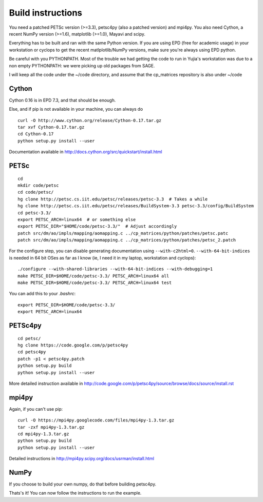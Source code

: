 Build instructions
==================

You need a patched PETSc version (>=3.3), petsc4py (also a patched
version) and mpi4py. You also need Cython, a recent NumPy version
(>=1.6), matplotlib (>=1.0), Mayavi and scipy.

Everything has to be built and ran with the same Python version. If
you are using EPD (free for academic usage) in your workstation or
cyclops to get the recent matlplotlib/NumPy versions, make sure you're
always using EPD python.

Be careful with you PYTHONPATH. Most of the trouble we had getting the
code to run in Yujia's workstation was due to a non empty PYTHONPATH:
we were picking up old packages from SAGE.

I will keep all the code under the ~/code directory, and assume that
the cp_matrices repository is also under ~/code

Cython
######

Cython 0.16 is in EPD 7.3, and that should be enough.

Else, and if pip is not available in your machine, you can always do

::

   curl -O http://www.cython.org/release/Cython-0.17.tar.gz
   tar xvf Cython-0.17.tar.gz
   cd Cython-0.17
   python setup.py install --user

Documentation available in http://docs.cython.org/src/quickstart/install.html

PETSc
#####

::

   cd
   mkdir code/petsc
   cd code/petsc/
   hg clone http://petsc.cs.iit.edu/petsc/releases/petsc-3.3  # Takes a while
   hg clone http://petsc.cs.iit.edu/petsc/releases/BuildSystem-3.3 petsc-3.3/config/BuildSystem
   cd petsc-3.3/
   export PETSC_ARCH=linux64  # or something else
   export PETSC_DIR="$HOME/code/petsc-3.3/"  # Adjust accordingly
   patch src/dm/ao/impls/mapping/aomapping.c ../cp_matrices/python/patches/petsc.patc
   patch src/dm/ao/impls/mapping/aomapping.c ../cp_matrices/python/patches/petsc_2.patch

For the configure step, you can disable generating documentation using
``--with-c2html=0``. ``--with-64-bit-indices`` is needed in 64 bit
OSes as far as I know (ie, I need it in my laptop, workstation and
cyclops)::

   ./configure --with-shared-libraries --with-64-bit-indices --with-debugging=1
   make PETSC_DIR=$HOME/code/petsc-3.3/ PETSC_ARCH=linux64 all
   make PETSC_DIR=$HOME/code/petsc-3.3/ PETSC_ARCH=linux64 test

You can add this to your `.bashrc`::

   export PETSC_DIR=$HOME/code/petsc-3.3/
   export PETSC_ARCH=linux64


PETSc4py
########

::

   cd petsc/
   hg clone https://code.google.com/p/petsc4py 
   cd petsc4py
   patch -p1 < petsc4py.patch
   python setup.py build
   python setup.py install --user

More detailed instruction available in
http://code.google.com/p/petsc4py/source/browse/docs/source/install.rst

mpi4py
######

Again, if you can't use pip::

   curl -O https://mpi4py.googlecode.com/files/mpi4py-1.3.tar.gz
   tar -zxf mpi4py-1.3.tar.gz
   cd mpi4py-1.3.tar.gz
   python setup.py build
   python setup.py install --user

Detailed instructions in
http://mpi4py.scipy.org/docs/usrman/install.html

NumPy
#####

If you choose to build your own numpy, do that before building
petsc4py.

Thats's it! You can now follow the instructions to run the example.
